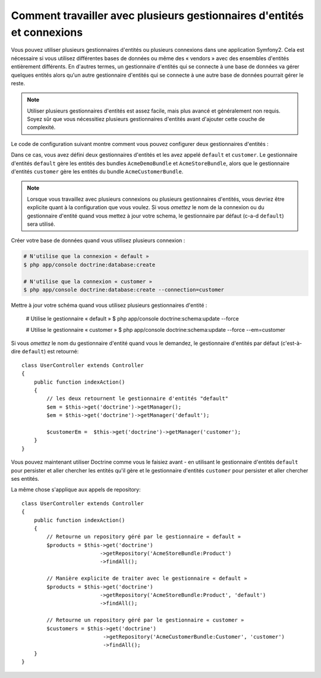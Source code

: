 .. index::
   single: Doctrine; Multiple entity managers

Comment travailler avec plusieurs gestionnaires d'entités et connexions
=======================================================================

Vous pouvez utiliser plusieurs gestionnaires d'entités ou plusieurs connexions
dans une application Symfony2. Cela est nécessaire si vous utilisez différentes
bases de données ou même des « vendors » avec des ensembles d'entités
entièrement différents. En d'autres termes, un gestionnaire d'entités qui se
connecte à une base de données va gérer quelques entités alors qu'un autre
gestionnaire d'entités qui se connecte à une autre base de données pourrait
gérer le reste.

.. note::

    Utiliser plusieurs gestionnaires d'entités est assez facile, mais plus
    avancé et généralement non requis. Soyez sûr que vous nécessitiez plusieurs
    gestionnaires d'entités avant d'ajouter cette couche de complexité.

Le code de configuration suivant montre comment vous pouvez configurer deux
gestionnaires d'entités :

.. configuration-block::

    .. code-block:: yaml

        doctrine:
            dbal:
                default_connection:   default
                connections:
                    default:
                        driver:   %database_driver%
                        host:     %database_host%
                        port:     %database_port%
                        dbname:   %database_name%
                        user:     %database_user%
                        password: %database_password%
                        charset:  UTF8
                    customer:
                        driver:   %database_driver2%
                        host:     %database_host2%
                        port:     %database_port2%
                        dbname:   %database_name2%
                        user:     %database_user2%
                        password: %database_password2%
                        charset:  UTF8           
            orm:
                default_entity_manager:   default
                entity_managers:
                    default:
                        connection:       default
                        mappings:
                            AcmeDemoBundle: ~
                            AcmeStoreBundle: ~
                    customer:
                        connection:       customer
                        mappings:
                            AcmeCustomerBundle: ~

Dans ce cas, vous avez défini deux gestionnaires d'entités et les avez
appelé ``default`` et ``customer``. Le gestionnaire d'entités ``default``
gère les entités des bundles ``AcmeDemoBundle`` et ``AcmeStoreBundle``,
alors que le gestionnaire d'entités ``customer`` gère les entités du bundle
``AcmeCustomerBundle``.

.. note::

    Lorsque vous travaillez avec plusieurs connexions ou plusieurs gestionnaires
    d'entités, vous devriez être explicite quant à la configuration que vous voulez.
    Si vous *omettez* le nom de la connexion ou du gestionnaire d'entité quand vous
    mettez à jour votre schema, le gestionnaire par défaut (c-a-d ``default``) sera
    utilisé.

Créer votre base de données quand vous utilisez plusieurs connexion :

.. code-block:: bash

    # N'utilise que la connexion « default »
    $ php app/console doctrine:database:create

    # N'utilise que la connexion « customer »
    $ php app/console doctrine:database:create --connection=customer

Mettre à jour votre schéma quand vous utilisez plusieurs gestionnaires d'entité :

    # Utilise le gestionnaire « default »
    $ php app/console doctrine:schema:update --force

    # Utilise le gestionnaire « customer »
    $ php app/console doctrine:schema:update --force --em=customer

Si vous *omettez* le nom du gestionnaire d'entité quand vous le demandez, le
gestionnaire d'entités par défaut (c'est-à-dire ``default``) est retourné::

    class UserController extends Controller
    {
        public function indexAction()
        {
            // les deux retournent le gestionnaire d'entités "default"
            $em = $this->get('doctrine')->getManager();
            $em = $this->get('doctrine')->getManager('default');

            $customerEm =  $this->get('doctrine')->getManager('customer');
        }
    }

Vous pouvez maintenant utiliser Doctrine comme vous le faisiez avant - en
utilisant le gestionnaire d'entités ``default`` pour persister et aller chercher
les entités qu'il gère et le gestionnaire d'entités ``customer`` pour persister
et aller chercher ses entités.

La même chose s'applique aux appels de repository::

    class UserController extends Controller
    {
        public function indexAction()
        {
            // Retourne un repository géré par le gestionnaire « default »
            $products = $this->get('doctrine')
                             ->getRepository('AcmeStoreBundle:Product')
                             ->findAll();

            // Manière explicite de traiter avec le gestionnaire « default »
            $products = $this->get('doctrine')
                             ->getRepository('AcmeStoreBundle:Product', 'default')
                             ->findAll();

            // Retourne un repository géré par le gestionnaire « customer »
            $customers = $this->get('doctrine')
                              ->getRepository('AcmeCustomerBundle:Customer', 'customer')
                              ->findAll();
        }
    }